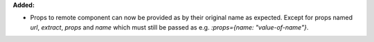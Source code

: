 **Added:**

* Props to remote component can now be provided as by their original name as expected. Except for props named `url`, `extract`, `props` and `name` which must still be passed as e.g. `:props={name: "value-of-name"}`.
